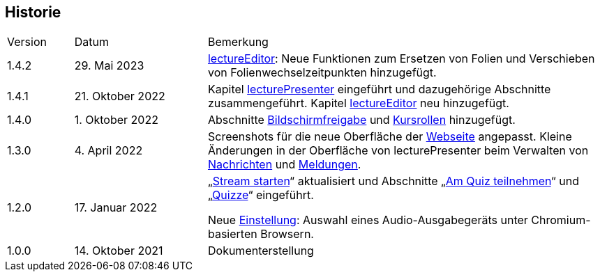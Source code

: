 == Historie

[frame=ends, grid=none, cols="1,2,6"]
|===
| Version | Datum | Bemerkung
| 1.4.2 | 29. Mai 2023 | <<lectureEditor, lectureEditor>>: Neue Funktionen zum Ersetzen von Folien und Verschieben von Folienwechselzeitpunkten hinzugefügt.
| 1.4.1
| 21. Oktober 2022
| Kapitel <<lecturePresenter, lecturePresenter>> eingeführt und dazugehörige Abschnitte zusammengeführt. Kapitel <<lectureEditor, lectureEditor>> neu hinzugefügt.

| 1.4.0
| 1. Oktober 2022
| Abschnitte <<screen-share, Bildschirmfreigabe>> und <<course-roles, Kursrollen>> hinzugefügt.

| 1.3.0
| 4. April 2022
| Screenshots für die neue Oberfläche der <<main-page, Webseite>> angepasst. Kleine Änderungen in der Oberfläche von lecturePresenter beim Verwalten von <<messages, Nachrichten>> und <<speeches, Meldungen>>.

| 1.2.0
| 17. Januar 2022
| „<<stream-start, Stream starten>>“ aktualisiert und Abschnitte „<<quiz-paticipate, Am Quiz teilnehmen>>“ und „<<quizzes, Quizze>>“ eingeführt.

Neue <<chromium-audio, Einstellung>>: Auswahl eines Audio-Ausgabegeräts unter Chromium-basierten Browsern.
| 1.0.0
| 14. Oktober 2021
| Dokumenterstellung
|===

<<<